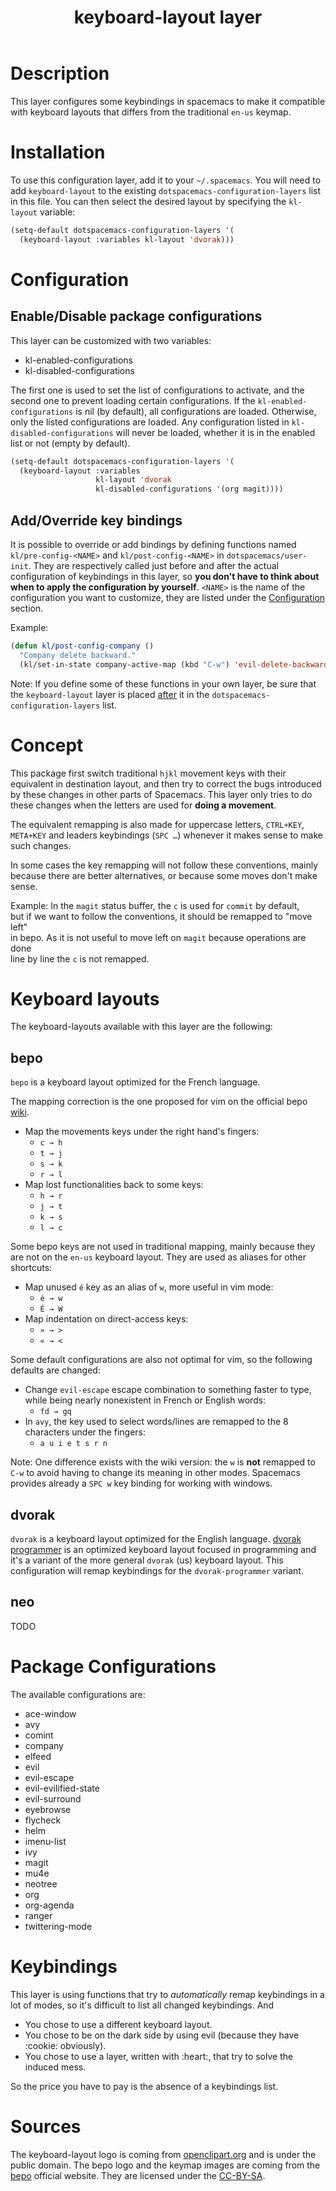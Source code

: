 #+TITLE: keyboard-layout layer

[[file:img/keyboard-layout.png]]

* Table of Contents                                         :TOC_4_gh:noexport:
 - [[#description][Description]]
 - [[#installation][Installation]]
 - [[#configuration][Configuration]]
   - [[#enabledisable-package-configurations][Enable/Disable package configurations]]
   - [[#addoverride-key-bindings][Add/Override key bindings]]
 - [[#concept][Concept]]
 - [[#keyboard-layouts][Keyboard layouts]]
   - [[#bepo][bepo]]
   - [[#dvorak][dvorak]]
   - [[#neo][neo]]
 - [[#package-configurations][Package Configurations]]
 - [[#keybindings][Keybindings]]
 - [[#sources][Sources]]

* Description
This layer configures some keybindings in spacemacs to make it compatible with
keyboard layouts that differs from the traditional =en-us= keymap.

* Installation
To use this configuration layer, add it to your =~/.spacemacs=. You will need to
add =keyboard-layout= to the existing =dotspacemacs-configuration-layers= list
in this file. You can then select the desired layout by specifying the
=kl-layout= variable:

#+begin_src emacs-lisp
(setq-default dotspacemacs-configuration-layers '(
  (keyboard-layout :variables kl-layout 'dvorak)))
#+end_src

* Configuration
** Enable/Disable package configurations
This layer can be customized with two variables:
- kl-enabled-configurations
- kl-disabled-configurations

The first one is used to set the list of configurations to activate, and the
second one to prevent loading certain configurations. If the
=kl-enabled-configurations= is nil (by default), all configurations are loaded.
Otherwise, only the listed configurations are loaded. Any configuration listed
in =kl-disabled-configurations= will never be loaded, whether it is in the
enabled list or not (empty by default).

#+begin_src emacs-lisp
(setq-default dotspacemacs-configuration-layers '(
  (keyboard-layout :variables
                   kl-layout 'dvorak
                   kl-disabled-configurations '(org magit))))
#+end_src

** Add/Override key bindings
It is possible to override or add bindings by defining functions named
=kl/pre-config-<NAME>= and =kl/post-config-<NAME>= in =dotspacemacs/user-init=.
They are respectively called just before and after the actual configuration of
keybindings in this layer, so *you don't have to think about when to apply the
configuration by yourself*. =<NAME>= is the name of the configuration you want
to customize, they are listed under the [[#configuration][Configuration]] section.

Example:
#+begin_src emacs-lisp
(defun kl/post-config-company ()
  "Company delete backward."
  (kl/set-in-state company-active-map (kbd "C-w") 'evil-delete-backward-word))
#+end_src

Note: If you define some of these functions in your own layer, be sure that the
=keyboard-layout= layer is placed _after_ it in the
=dotspacemacs-configuration-layers= list.

* Concept
This package first switch traditional ~hjkl~ movement keys with their equivalent
in destination layout, and then try to correct the bugs introduced by these
changes in other parts of Spacemacs. This layer only tries to do these changes
when the letters are used for *doing a movement*.

The equivalent remapping is also made for uppercase letters, ~CTRL+KEY~,
~META+KEY~ and leaders keybindings (~SPC …~) whenever it makes sense to make
such changes.

In some cases the key remapping will not follow these conventions, mainly
because there are better alternatives, or because some moves don't make sense.

#+begin_verse
Example: In the =magit= status buffer, the ~c~ is used for =commit= by default,
but if we want to follow the conventions, it should be remapped to "move left"
in bepo. As it is not useful to move left on =magit= because operations are done
line by line the ~c~ is not remapped.
#+end_verse

* Keyboard layouts
The keyboard-layouts available with this layer are the following:

** bepo
[[file:img/bepo-logo.png]]

=bepo= is a keyboard layout optimized for the French language.

[[file:img/bepo-keymap.png]]

The mapping correction is the one proposed for vim on the official bepo [[http://bepo.fr/wiki/Vim#Principe][wiki]].

- Map the movements keys under the right hand's fingers:
  - ~c → h~
  - ~t → j~
  - ~s → k~
  - ~r → l~

- Map lost functionalities back to some keys:
  - ~h → r~
  - ~j → t~
  - ~k → s~
  - ~l → c~

Some bepo keys are not used in traditional mapping, mainly because they are not
on the =en-us= keyboard layout. They are used as aliases for other shortcuts:

- Map unused ~é~ key as an alias of ~w~, more useful in vim mode:
  - ~é → w~
  - ~É → W~

- Map indentation on direct-access keys:
  - ~» → >~
  - ~« → <~

Some default configurations are also not optimal for vim, so the following
defaults are changed:

- Change =evil-escape= escape combination to something faster to type, while
  being nearly nonexistent in French or English words:
  - ~fd → gq~

- In =avy=, the key used to select words/lines are remapped to the 8 characters
  under the fingers:
  - ~a u i e t s r n~

Note: One difference exists with the wiki version: the ~w~ is *not* remapped to
~C-w~ to avoid having to change its meaning in other modes. Spacemacs provides
already a ~SPC w~ key binding for working with windows.
** dvorak
=dvorak= is a keyboard layout optimized for the English language. [[http://www.kaufmann.no/roland/dvorak/][dvorak
programmer]] is an optimized keyboard layout focused in programming and it's a
variant of the more general =dvorak= (us) keyboard layout. This configuration
will remap keybindings for the =dvorak-programmer= variant.

[[file:img/dvorak-keymap.png]]

** neo
TODO
* Package Configurations
The available configurations are:

- ace-window
- avy
- comint
- company
- elfeed
- evil
- evil-escape
- evil-evilified-state
- evil-surround
- eyebrowse
- flycheck
- helm
- imenu-list
- ivy
- magit
- mu4e
- neotree
- org
- org-agenda
- ranger
- twittering-mode

* Keybindings
This layer is using functions that try to /automatically/ remap keybindings in a
lot of modes, so it's difficult to list all changed keybindings. And

- You chose to use a different keyboard layout.
- You chose to be on the dark side by using evil (because they have :cookie: obviously).
- You chose to use a layer, written with :heart:, that try to solve the induced mess.

So the price you have to pay is the absence of a keybindings list.

* Sources
The keyboard-layout logo is coming from [[https://openclipart.org/detail/202777/keyboard-layout][openclipart.org]] and is under the public
domain. The bepo logo and the keymap images are coming from the [[http://bepo.fr/][bepo]] official
website. They are licensed under the [[http://creativecommons.org/licenses/by-sa/3.0/deed.en][CC-BY-SA]].
